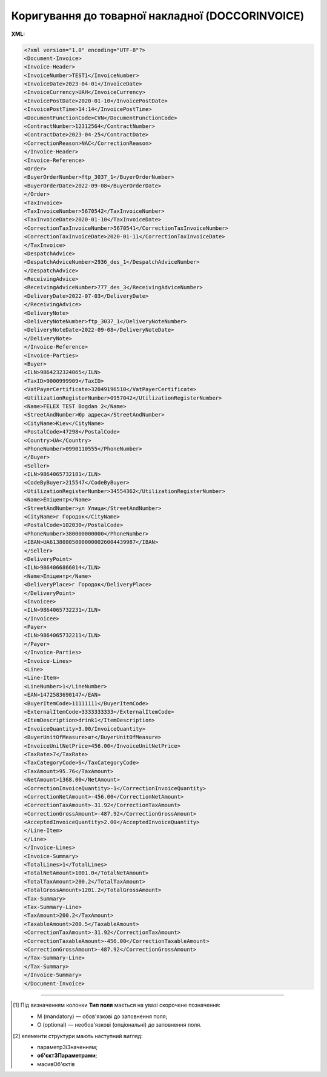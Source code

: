 ##########################################################################################################################
**Коригування до товарної накладної (DOCCORINVOICE)**
##########################################################################################################################

**XML:**

.. code:: xml

   <?xml version="1.0" encoding="UTF-8"?>
   <Document-Invoice>
   <Invoice-Header>
   <InvoiceNumber>TEST1</InvoiceNumber>
   <InvoiceDate>2023-04-01</InvoiceDate>
   <InvoiceCurrency>UAH</InvoiceCurrency>
   <InvoicePostDate>2020-01-10</InvoicePostDate>
   <InvoicePostTime>14:14</InvoicePostTime>
   <DocumentFunctionCode>CVN</DocumentFunctionCode>
   <ContractNumber>12312564</ContractNumber>
   <ContractDate>2023-04-25</ContractDate>
   <CorrectionReason>NAC</CorrectionReason>
   </Invoice-Header>
   <Invoice-Reference>
   <Order>
   <BuyerOrderNumber>ftp_3037_1</BuyerOrderNumber>
   <BuyerOrderDate>2022-09-08</BuyerOrderDate>
   </Order>
   <TaxInvoice>
   <TaxInvoiceNumber>5670542</TaxInvoiceNumber>
   <TaxInvoiceDate>2020-01-10</TaxInvoiceDate>
   <CorrectionTaxInvoiceNumber>5670541</CorrectionTaxInvoiceNumber>
   <CorrectionTaxInvoiceDate>2020-01-11</CorrectionTaxInvoiceDate>
   </TaxInvoice>
   <DespatchAdvice>
   <DespatchAdviceNumber>2936_des_1</DespatchAdviceNumber>
   </DespatchAdvice>
   <ReceivingAdvice>
   <ReceivingAdviceNumber>777_des_3</ReceivingAdviceNumber>
   <DeliveryDate>2022-07-03</DeliveryDate>
   </ReceivingAdvice>
   <DeliveryNote>
   <DeliveryNoteNumber>ftp_3037_1</DeliveryNoteNumber>
   <DeliveryNoteDate>2022-09-08</DeliveryNoteDate>
   </DeliveryNote>
   </Invoice-Reference>
   <Invoice-Parties>
   <Buyer>
   <ILN>9864232324065</ILN>
   <TaxID>9000999909</TaxID>
   <VatPayerCertificate>32049196510</VatPayerCertificate>
   <UtilizationRegisterNumber>0957042</UtilizationRegisterNumber>
   <Name>FELEX TEST Bogdan 2</Name>
   <StreetAndNumber>Юр адреса</StreetAndNumber>
   <CityName>Kiev</CityName>
   <PostalCode>47298</PostalCode>
   <Country>UA</Country>
   <PhoneNumber>0990110555</PhoneNumber>
   </Buyer>
   <Seller>
   <ILN>9864065732181</ILN>
   <CodeByBuyer>215547</CodeByBuyer>
   <UtilizationRegisterNumber>34554362</UtilizationRegisterNumber>
   <Name>Епіцентр</Name>
   <StreetAndNumber>ул Улица</StreetAndNumber>
   <CityName>г Городок</CityName>
   <PostalCode>102030</PostalCode>
   <PhoneNumber>380000000000</PhoneNumber>
   <IBAN>UA613808050000000026004439987</IBAN>
   </Seller>
   <DeliveryPoint>
   <ILN>9864066866014</ILN>
   <Name>Епіцентр</Name>
   <DeliveryPlace>г Городок</DeliveryPlace>
   </DeliveryPoint>
   <Invoicee>
   <ILN>9864065732231</ILN>
   </Invoicee>
   <Payer>
   <ILN>9864065732211</ILN>
   </Payer>
   </Invoice-Parties>
   <Invoice-Lines>
   <Line>
   <Line-Item>
   <LineNumber>1</LineNumber>
   <EAN>1472583690147</EAN>
   <BuyerItemCode>11111111</BuyerItemCode>
   <ExternalItemCode>3333333333</ExternalItemCode>
   <ItemDescription>drink1</ItemDescription>
   <InvoiceQuantity>3.00/InvoiceQuantity>
   <BuyerUnitOfMeasure>шт</BuyerUnitOfMeasure>
   <InvoiceUnitNetPrice>456.00</InvoiceUnitNetPrice>
   <TaxRate>7</TaxRate>
   <TaxCategoryCode>S</TaxCategoryCode>
   <TaxAmount>95.76</TaxAmount>
   <NetAmount>1368.00</NetAmount>
   <CorrectionInvoiceQuantity>-1</CorrectionInvoiceQuantity>
   <CorrectionNetAmount>-456.00</CorrectionNetAmount>
   <CorrectionTaxAmount>-31.92</CorrectionTaxAmount>
   <CorrectionGrossAmount>-487.92</CorrectionGrossAmount>
   <AcceptedInvoiceQuantity>2.00</AcceptedInvoiceQuantity>
   </Line-Item>
   </Line>
   </Invoice-Lines>
   <Invoice-Summary>
   <TotalLines>1</TotalLines>
   <TotalNetAmount>1001.0</TotalNetAmount>
   <TotalTaxAmount>200.2</TotalTaxAmount>
   <TotalGrossAmount>1201.2</TotalGrossAmount>
   <Tax-Summary>
   <Tax-Summary-Line>
   <TaxAmount>200.2</TaxAmount>
   <TaxableAmount>200.5</TaxableAmount>
   <CorrectionTaxAmount>-31.92</CorrectionTaxAmount>
   <CorrectionTaxableAmount>-456.00</CorrectionTaxableAmount>
   <CorrectionGrossAmount>-487.92</CorrectionGrossAmount>
   </Tax-Summary-Line>
   </Tax-Summary>
   </Invoice-Summary>
   </Document-Invoice>

.. role:: orange

.. raw:: html

    <embed>
    <iframe src="https://docs.google.com/spreadsheets/d/e/2PACX-1vQxinOWh0XZPuImDPCyCo0wpZU89EAoEfEXkL-YFP0hoA5A27BfY5A35CZChtiddQ/pubhtml?gid=780785696&single=true" width="1100" height="2600" frameborder="0" marginheight="0" marginwidth="0">Loading...</iframe>
    </embed>

-------------------------

.. [#] Під визначенням колонки **Тип поля** мається на увазі скорочене позначення:

   * M (mandatory) — обов'язкові до заповнення поля;
   * O (optional) — необов'язкові (опціональні) до заповнення поля.

.. [#] елементи структури мають наступний вигляд:

   * параметрЗіЗначенням;
   * **об'єктЗПараметрами**;
   * :orange:`масивОб'єктів`

.. data from table (remember to renew time to time)

   I	Document-Invoice			Початок документа
   1	Invoice-Header	М		Початок основного блоку
   1.1	InvoiceNumber	М	Число (15)	номер ТН
   1.2	InvoiceDate	М	Дата (РРРР-ММ-ДД)	дата ТН
   1.3	InvoiceCurrency	М	Рядок (3)	валюта
   1.4	InvoicePostDate	O	Дата (РРРР-ММ-ДД)	дата відправки ТН
   1.5	InvoicePostTime	O	Час (год: хв)	час відправки ТН
   1.6	DocumentFunctionCode	М	TN/CTN	Код типу документа: TN - товарна накладна CTN - коригувальна товарна накладна
   1.7	ContractNumber	О	Рядок (16)	номер договору на поставку
   1.8	ContractDate	М	Дата (РРРР-ММ-ДД)	дата контракту
   1.9	CorrectionReason	М	NAC / PAC, NRC / PRC	причина коригування: NAC - коригування приймання на - PAC - коригування приймання на + NRC - коригування повернення на - PRC - коригування повернення на +
   2	Invoice-Reference			Підстава (початок блоку)
   2.1	Order			Замовлення (початок блоку)
   2.1.1	BuyerOrderNumber	О	Число (6-10)	Номер замовлення
   2.1.2	BuyerOrderDate	О	Дата (РРРР-ММ-ДД)	Дата замовлення
   2.2	TaxInvoice	М		Податкова накладна (початок блоку)
   2.2.1	TaxInvoiceNumber	М	Рядок (35)	номер податкової накладної
   2.2.2	TaxInvoiceDate	М	Дата (РРРР-ММ-ДД)	дата податкової накладної (повинна збігатися з датою товарної накладної)
   2.2.3	CorrectionTaxInvoiceNumber	М	Рядок (35)	Номер коригування до податкової накладної (РКНН)
   2.2.4	CorrectionTaxInvoiceDate	М	Дата (РРРР-ММ-ДД)	Дата коригування до податкової накладної (РКНН)
   2.3	DespatchAdvice	М		Повідомлення про відвантаження (початок блоку)
   2.3.1	DespatchAdviceNumber	М	Рядок (16)	Номер повідомлення про відвантаження
   2.4	ReceivingAdvice			Повідомлення про прийом (початок блоку)
   2.4.1	ReceivingAdviceNumber	М	Рядок (16)	номер повідомлення про прийом (RECADV). У разі коригування повернення, має бути вказаний номер акта на повернення. Для Мережі МЕТРО замість номера повідомлення про прийом указується номер повернення з metrolink!
   2.4.2	DeliveryDate	O	Дата (РРРР-ММ-ДД)	Дата приймання. В разі коригування повернення записується дата акту на повернення
   2.5	DeliveryNote	M		Повідомлення про доставку (початок блоку)
   2.5.1	DeliveryNoteNumber	M		Номер документа-підстави
   2.5.2	DeliveryNoteDate	M		Дата складання документа
   3	Invoice-Parties			Блок контрагентів (початок)
   3.1	Buyer			Блок покупця (початок)
   3.1.1	ILN	М	Число (13)	GLN покупця
   3.1.2	TaxID	М	Число (12)	Податковий ідентифікаційний номер покупця
   3.1.3	VatPayerCertificate	O	Рядок (35)	Номер платника ПДВ
   3.1.4	UtilizationRegisterNumber	М	Число(8,10)	ЄДРПОУ покупця
   3.1.5	Name	М	Рядок (175)	назва покупця
   3.1.6	StreetAndNumber	М	Рядок (35)	вулиця і номер будинку покупця
   3.1.7	CityName	М	Рядок (35)	місто покупця
   3.1.8	PostalCode	М	Рядок (9)	поштовий код покупця
   3.1.9	Country	O	Рядок (3)	код країни покупця (код ISO 3166)
   3.1.10	PhoneNumber	М	Рядок (35)	телефон покупця
   3.2	Seller			Блок продавця (початок)
   3.2.1	ILN	М	Число (13)	GLN продавця
   3.2.2	TaxID	М	Число (12)	Податковий ідентифікаційний номер продавця
   3.2.3	CodeByBuyer	М	Рядок (35)	номер договору на поставку
   3.2.4	UtilizationRegisterNumber	М	Число(8,10)	ЄДРПОУ продавця
   3.2.5	Name	М	Рядок (175)	назва продавця
   3.2.6	StreetAndNumber	М	Рядок (140)	вулиця і номер будинку продавця
   3.2.7	CityName	М	Рядок (35)	місто продавця
   3.2.8	PostalCode	М	Рядок (9)	поштовий код продавця
   3.2.9	Country	O	Рядок (3)	код країни продавця (код ISO 3166)
   3.2.10	PhoneNumber	М	Рядок (35)	телефон продавця
   3.2.11	IBAN	O	"UA + NN + 351005 + XXXXXXXXXXXXXXXXXXX
   UA — (2 літери) — код країни (ГОСТ ISO 3166-1);
   NN — (2 цифри) — контрольне число;
   351005 — (6 цифр) — МФО;
   XXX…XXX — (19 цифр) — рахунок клієнта."	IBAN (міжнародний номер банківського рахунку; використовується при міжнародних розрахунках)
   3.3	DeliveryPoint	M		Точка доставки (початок блоку)
   3.3.1	ILN	М	Число (13)	GLN точки доставки. Для Мережі МЕТРО обов’язково вказується реальний GLN, де/звідки здійснюється прийомка/повернення
   3.3.2	DeliveryPlace	М	Рядок (35)	код точки доставки (не повинен перевищувати два знаки)
   3.4	Invoicee			Рахунок (початок блоку)
   3.4.1	ILN	M	Число (13)	GLN для виставлення рахунку
   3.5	Payer			Платник (початок блоку)
   3.5.1	ILN	M	Число (13)	GLN платника
   4	Invoice-Lines			Рядки ТН (початок блоку)
   4.1	Line			Рядок (початок блоку)
   4.1.1	Line-Item			Позиція (початок блоку)
   4.1.1.1	LineNumber	М	Ціле число	номер позиції в табличній частині
   4.1.1.2	EAN	М	Число (14)	Штрих-код продукту
   4.1.1.3	BuyerItemCode	O	Строка (16)	Артикул в БД покупця
   4.1.1.4	ExternalItemCode	О	Рядок (18)	код товару згідно з довідника УКТ ЗЕД
   4.1.1.5	ItemDescription	М	Рядок (210)	Опис товару
   4.1.1.6	InvoiceQuantity	M	Число позитивне	Замовлена кількість (кількість товару за накладною)
   4.1.1.7	UnitOfMeasure	О	Рядок (3)	Одиниці виміру
   4.1.1.8	InvoiceUnitNetPrice	M	Число позитивне	Ціна однієї одиниці без ПДВ
   4.1.1.9	TaxRate	M	Число позитивне	Ставка ПДВ (20%, 7%, 0%)
   4.1.1.10	TaxCategoryCode	M	E/S	Код категорії податку: E - звільнений від сплати податку S - стандартний податок
   4.1.1.11	TaxAmount	M	Число позитивне	Сума ПДВ по артикулу = сума сум без ПДВ по артикулах * ставку (округляється до 2 знаків)
   4.1.1.12	NetAmount	M	Число позитивне	Всього без ПДВ (обчислюється)
   4.1.1.13	AcceptedInvoiceQuantity	O	Decimal (18,3)	Прийнята кількість
   4.1.1.14	CorrectionInvoiceQuantity	M / -	Число позитивне	Кількість товару за коригувальною накладною. Поле обов’язкове і повинне бути присутнім в документі тільки в разі Коригування кількості
   4.1.1.15	CorrectionInvoiceUnitNetPrice	M / -	Число десяткове	Ціна товару за коригувальною накладною. Поле обов’язкове і повинне бути присутнім в документі тільки в разі Цінових коригувань
   4.1.1.16	CorrectionNetAmount	M	Число десяткове	Сума без ПДВ з урахуванням коригування
   5	Invoice-Summary			Підсумки (початок блоку)
   5.1	TotalLines	M	Ціле число	Кількість рядків в документі
   5.2	TotalNetAmount	M	Число позитивне	Загальна сума без ПДВ
   5.3	TotalTaxAmount	M	Число позитивне	Сума ПДВ
   5.4	TotalGrossAmount	M	Число позитивне	Загальна сума з ПДВ
   5.5	Tax-Summary			Податки (початок блоку)
   5.5.1	Tax-Summary-Line			Рядок податків (початок блоку)
   5.5.1.1	TaxRate	M	Число позитивне	Розмір податку
   5.5.1.2	TaxCategoryCode	M	E/S	Код категорії податку: E - звільнений від сплати податку S - стандартний податок
   5.5.1.3	TaxAmount	M	Число позитивне	Сума податку для кожної категорії податку
   5.5.1.4	TaxableAmount	M	Число позитивне	Оподаткована сума за обраною категорією податку
   5.5.1.5	CorrectionTaxAmount	M	Число позитивне	Коригувальна сума податку для кожної категорії податку
   5.5.1.6	CorrectionTaxableAmount	M	Число позитивне	Коригувальна оподаткована сума за обраною категорією податку
   5.5.1.7	CorrectionGrossAmount	M	Число позитивне	Коригувальна сума з ПДВ
